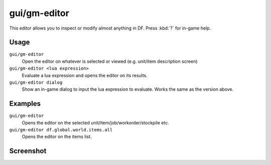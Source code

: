 gui/gm-editor
=============

.. dfhack-tool::
    :summary: Inspect and edit DF game data.
    :tags: dfhack armok inspection animals buildings items jobs map plants stockpiles units workorders

This editor allows you to inspect or modify almost anything in DF. Press
:kbd:`?` for in-game help.

Usage
-----

``gui/gm-editor``
    Open the editor on whatever is selected or viewed (e.g. unit/item
    description screen)
``gui/gm-editor <lua expression>``
    Evaluate a lua expression and opens the editor on its results.
``gui/gm-editor dialog``
    Show an in-game dialog to input the lua expression to evaluate. Works the
    same as the version above.

Examples
--------

``gui/gm-editor``
    Opens the editor on the selected unit/item/job/workorder/stockpile etc.
``gui/gm-editor df.global.world.items.all``
    Opens the editor on the items list.

Screenshot
----------

.. image:: /docs/images/gm-editor.png
